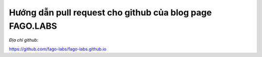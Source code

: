Hướng dẫn pull request cho github của blog page FAGO.LABS
============================================================

*Địa chỉ github:*

https://github.com/fago-labs/fago-labs.github.io
